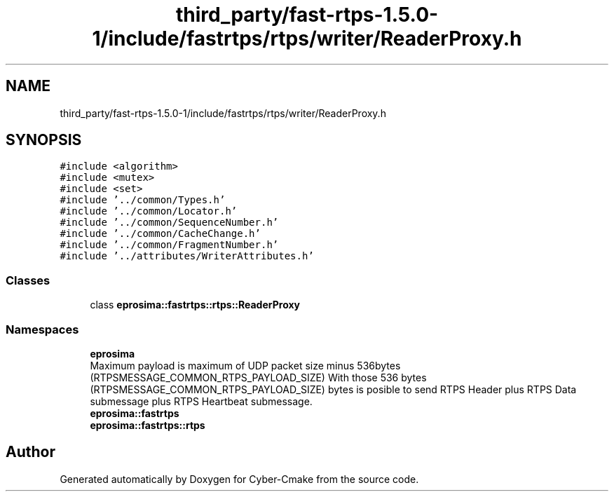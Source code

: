 .TH "third_party/fast-rtps-1.5.0-1/include/fastrtps/rtps/writer/ReaderProxy.h" 3 "Sun Sep 3 2023" "Version 8.0" "Cyber-Cmake" \" -*- nroff -*-
.ad l
.nh
.SH NAME
third_party/fast-rtps-1.5.0-1/include/fastrtps/rtps/writer/ReaderProxy.h
.SH SYNOPSIS
.br
.PP
\fC#include <algorithm>\fP
.br
\fC#include <mutex>\fP
.br
\fC#include <set>\fP
.br
\fC#include '\&.\&./common/Types\&.h'\fP
.br
\fC#include '\&.\&./common/Locator\&.h'\fP
.br
\fC#include '\&.\&./common/SequenceNumber\&.h'\fP
.br
\fC#include '\&.\&./common/CacheChange\&.h'\fP
.br
\fC#include '\&.\&./common/FragmentNumber\&.h'\fP
.br
\fC#include '\&.\&./attributes/WriterAttributes\&.h'\fP
.br

.SS "Classes"

.in +1c
.ti -1c
.RI "class \fBeprosima::fastrtps::rtps::ReaderProxy\fP"
.br
.in -1c
.SS "Namespaces"

.in +1c
.ti -1c
.RI " \fBeprosima\fP"
.br
.RI "Maximum payload is maximum of UDP packet size minus 536bytes (RTPSMESSAGE_COMMON_RTPS_PAYLOAD_SIZE) With those 536 bytes (RTPSMESSAGE_COMMON_RTPS_PAYLOAD_SIZE) bytes is posible to send RTPS Header plus RTPS Data submessage plus RTPS Heartbeat submessage\&. "
.ti -1c
.RI " \fBeprosima::fastrtps\fP"
.br
.ti -1c
.RI " \fBeprosima::fastrtps::rtps\fP"
.br
.in -1c
.SH "Author"
.PP 
Generated automatically by Doxygen for Cyber-Cmake from the source code\&.
